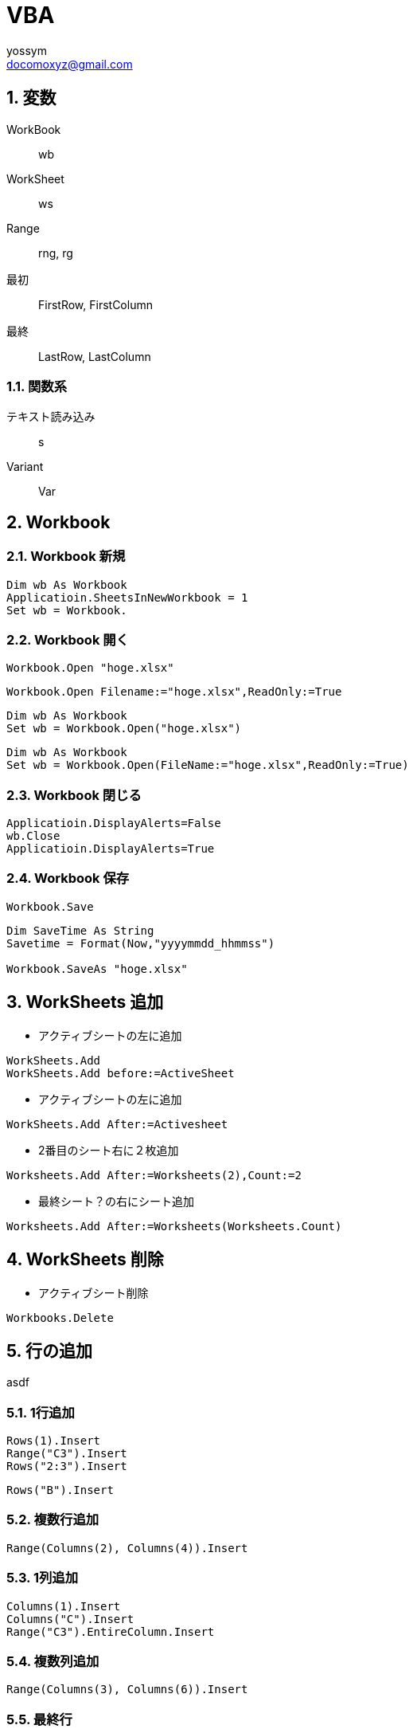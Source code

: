 = VBA
// 著者の名前(省略可)<メールアドレス(省略可能)>
// バージョンや作成日(省略可)
:Author:	yossym
:Email:     docomoxyz@gmail.com
:Date:      	2020-09-06
:Revision:  0.1

:toc:
:sectnums:
:toclevels: 5

:lang: ja
:doctype: book
:docname: VBA
:toclevels: 5
:sectnums:
:sectnumlevels: 5
// :source-highlighter: pygments
:source-language: VBscript
:toc: right
// :toc: left
:toc-title: 目次

== 変数

WorkBook::
        wb
WorkSheet::
        ws
Range::
        rng, rg

最初::
        FirstRow, FirstColumn
最終::
        LastRow, LastColumn


=== 関数系

テキスト読み込み::
	s

Variant::
	Var




== Workbook

=== Workbook 新規

[source,vbscript]
----
Dim wb As Workbook
Applicatioin.SheetsInNewWorkbook = 1
Set wb = Workbook.
----

=== Workbook 開く

[source,vbscript]
----
Workbook.Open "hoge.xlsx"
----

[source,vbscript]
----
Workbook.Open Filename:="hoge.xlsx",ReadOnly:=True
----

[source,vbscript]
----
Dim wb As Workbook
Set wb = Workbook.Open("hoge.xlsx")
----

[source,vbscript]
----
Dim wb As Workbook
Set wb = Workbook.Open(FileName:="hoge.xlsx",ReadOnly:=True)
----

=== Workbook 閉じる

[source,vbscript]
----
Applicatioin.DisplayAlerts=False
wb.Close
Applicatioin.DisplayAlerts=True
----

=== Workbook 保存

[source,vbscript]
----
Workbook.Save
----

[source,vbscript]
----
Dim SaveTime As String
Savetime = Format(Now,"yyyymmdd_hhmmss")

Workbook.SaveAs "hoge.xlsx"
----


== WorkSheets 追加

* アクティブシートの左に追加
[source,vbscript]
----
WorkSheets.Add
WorkSheets.Add before:=ActiveSheet
----




* アクティブシートの左に追加
[source,vbscript]
----
WorkSheets.Add After:=Activesheet
----

* 2番目のシート右に２枚追加
[source,vbscript]
----
Worksheets.Add After:=Worksheets(2),Count:=2
----

* 最終シート？の右にシート追加
[source,vbscript]
----
Worksheets.Add After:=Worksheets(Worksheets.Count)
----


== WorkSheets 削除

* アクティブシート削除
[source,vbscript]
----
Workbooks.Delete
----

== 行の追加


asdf

=== 1行追加
[source,vbscript]
----
Rows(1).Insert
Range("C3").Insert
Rows("2:3").Insert
----

[source,vbscript]
----
Rows("B").Insert
----

=== 複数行追加
[source,vbscript]
----
Range(Columns(2), Columns(4)).Insert
----

=== 1列追加

[source,vbscript]
----
Columns(1).Insert
Columns("C").Insert
Range("C3").EntireColumn.Insert
----

=== 複数列追加

[source,vbscript]
----
Range(Columns(3), Columns(6)).Insert
----


=== 最終行

[source,vbscript]
----
Dim LastRow As Long
LastRow = Cells(Rows.Count, 1).End(xlUp).Row
----

=== 最終列

[source,vbscript]
----
Dim LastColumn As Long
LastColumn = Cells(1, Columns.Count).End(xlToLeft).Column
----

=== Selection


[source,vbscript]
----
Range("A3").CurrentRegion.Selct
----

[source,vbscript]
----
Range("A3").UsedRange.Select
----


== セル

=== セルの指定


[source,vbscript]
----
Range("C3").Select

	   A B C D E
	 ＋ーーーーーーーーーーーーーー
	1｜□□□
	2｜□□□
	3｜□□■
	4｜
	5｜
	6｜
	7｜
	8｜
	9｜
----

* [red]#エラーになる#
[source,vbscript]
----
Range(Cells(3,3)).Select
----

[source,vbscript]
----
Range("A3:B6").Select

	   A B C D E
	 ＋ーーーーーーーーーーーーーー
	1｜
	2｜
	3｜■■
	4｜■■
	5｜■■
	6｜■■
	7｜
	8｜
	9｜
	｜
----

[source,vbscript]
----
Range("A3,B6").Select

	   A B C D E
	 ＋ーーーーーーーーーーーーーー
	1｜
	2｜
	3｜■
	4｜
	5｜
	6｜　■
	7｜
	8｜
	9｜
	｜
----

[source,vbscript]
----
Range("A3","B6").Select
	   A B C D E
	 ＋ーーーーーーーーーーーーーー
	1｜
	2｜
	3｜■■
	4｜■■
	5｜■■
	6｜■■
	7｜
	8｜
	9｜
----

[source,vbscript]
----
Range("A3:B6","C9:D12").Select

	   A B C D E
	 ＋ーーーーーーーーーーーーーー
	1｜
	2｜
	3｜■■■■
	4｜■■■■
	5｜■■■■
	6｜■■■■
	7｜■■■■
	8｜■■■■
	9｜■■■■
	0｜■■■■
	1｜■■■■
	2｜■■■■
	3｜
----

[source,vbscript]
----
Range(Cells(3,3), Cells(6,6)).Select

	   A B C D E
	 ＋ーーーーーーーーーーーーーー
	1｜
	2｜
	3｜　　■■■■
	4｜　　■■■■
	5｜　　■■■■
	6｜　　■■■■
	7｜
----

[source,vbscript]
----
Range("A3:B6,C9:D12").Select

	   A B C D E
	 ＋ーーーーーーーーーーーーーー
	1｜
	2｜
	3｜■■
	4｜■■
	5｜■■
	6｜■■
	7｜
	8｜
	9｜　　■■
	0｜　　■■
	1｜　　■■
	2｜　　■■
	3｜
----



=== セルの追加


[source,vbscript]
----
' 引数なしなら左に移動'
Range("A3:B6").Insert
----

[source,vbscript]
----
Range("A3:B6").Insert shift:=xlShiftToRight
----

* XlInsertShiftDirection 列挙 (Excel)

[options="header"]
|===
 | 名前           | 値    | 説明
 | xlShiftDown    | -4121 | セルを挿入後、下に伸ばす
 | xlShiftToRight | -4161 | セルを挿入後、右に伸ばす
|===

=== セルの値コピー(Fill*)

* 次の使用例は、シート 1 のセル A1 の内容をセル A1:A10 の範囲に複写します。
[source,vbscript]
----
Worksheets("Sheet1").Range("A1:A10").FillDown
----

* 次の使用例は、シート 1 のセル M1 の内容と書式をセル範囲 A1:M1 に複写します。
[source,vbscript]
----
Worksheets("Sheet1").Range("A1:M1").FillLeft
----

* 次の使用例は、シート 1 のセル A1 の内容と書式をセル範囲 A1:M1 に複写します。
[source,vbscript]
----
Worksheets("Sheet1").Range("A1:M1").FillRight
----

* 次の使用例は、シート 1 のセル A10 の内容と書式をセル範囲 A1:A10 に複写します。
[source,vbscript]
----
Worksheets("Sheet1").Range("A1:A10").FillUp
----

=== コピペ

* 普通にコピペ
[source,VBSCRIPT]
----
Range("R25:R30").Select
Selection.Copy
Range("U25").Select
Selection.PasteSpecial
----

* 1列をコピーして1行にペースト
[source,VBSCRIPT]
----
Range("R25:R30").Select
Selection.Copy
Range("U25").Select
Selection.PasteSpecial Transpose:=True
----

=== ソート
* A1:C5の範囲をA1を基準にソート
[source,VBSCRIPT]
----
Range(cells(1,1),cells(5,3))

Call Range("A1:C5").Sort(key1:=Range("A1"), _
    order1:=xlDescending)

Call Range(Cells(1, 1), Cells(5, 3)).Sort(key1:=Range(Cells(1, 1), Cells(1, 1)), _
    order1:=xlDescending)

Call Range(Cells(1, 1), Cells(5, 3)).Sort(key1:=Cells(1, 1), _
    order1:=xlDescending)
----

* A1:C5の範囲をA1,B1を基準にソート
[source,VBSCRIPT]
----
Call Range("A1:C5").Sort(key1:=Range("A1"), _
    order1:=xlAscending, _
    key2:=Range("B1"), _
    order2:=xlAscending)
----

== ファイル

=== ファイル読み込み(sjis,FileSystemObject)

参照設定::
Microsoft ScrptingRuntime

[source,VBSCRIPT]
----
Dim fso As New Scrpting.Filesystemobject
Dim ts as TextSream
Dim s As String

Set ts = fso.OpenTextFile(FileName)

Do While ts.AtEndOfStream <> True
    s = ts.ReadLine
    ...
Loop
ts.Close
----

=== ファイル読み込み(UTF-8,ADODB)

参照設定::
ActiveX Data Objects 6.1 Library

[source,VBSCRIPT]
----

----


=== ファイル書き込み(sjis,FileSystemObject)

参照設定::
Microsoft ScrptingRuntime

[source,VBSCRIPT]
----
Dim fso As New Scrpting.Filesystemobject
Dim ts as TextSream

' ファイルが存在すればサイズ0にして書き込み
Set ts = fso.OpenTextFile(FileName,ForWriting,True)
ts.WriteLine("This is a  pen.")
ts.Close
----

=== ファイル書き込み(UTF-8,ADODB)











=== ファイル一覧取得

参照設定::
Microsoft ScrptingRuntime

[source,VBSCRIPT]
----
Dim fl As File
Dim fso As New Scrpting.Filesystemobject

For Each fl in fso.GetFolder(Path).Files
    fl.Name,Fl.Type
Next
----

=== フォルダ一覧

参照設定::
Microsoft ScrptingRuntime

[source,VBSCRIPT]
----
Dim fd As Folder
Dim fso As New Scrpting.Filesystemobject

For Each fd In fso.getFolder(Path).subFolders
    fd.Name fd.Path
Next
----
=== 特殊フォルダ

参照設定::
Microsoft ScrptingRuntime


=== FileSystemObject オブジェクト

参照設定::
Microsoft ScrptingRuntime




==== メソッド

===== BuildPath メソッド

フォルダーパスとフォルダーまたはファイルの名前を結合し、有効なパス区切り記号と
の組み合わせを返します。

* 構文

[source,vbscript]
----
object.BuildPath (path, name)
----

[options="header"]
|===
 | Part   | Description
 | object | 必須です。 常に FileSystemObject の名前。
 | path   | 必須。 _名前_を組み合わせる既存のパス。 絶対パスまたは相対パスを指定することができ、既存のフォルダーを指定する必要はありません。
 | name   | 必ず指定します。 既存の_パス_に追加されるフォルダーまたはファイルの名前。
|===

* 注釈

BuildPath メソッドでは、必要な場合に限り、既存のパスと名前の間に追加のパス区切
りを挿入します。


===== CopyFile メソッド

1 つまたは複数のファイルを別の場所にコピーします。

* 構文

[source,vbscript]
----
object.CopyFile source, destination, [ overwrite ]
----

[options="header"]
|===
|パーツ |説明
|object |必ず指定します。 object は、常に FileSystemObject の名前です。
|source |必須。 コピーする 1 つ以上のファイルを示す、ファイル指定用文字列。ワイルドカード文字も使用できます。
|destination |必須です。 source から 1 つ以上のファイルをコピーする先を指定する文字列。 ワイルドカード文字は使用できません。
|overwrite |省略可能。 既存のファイルを上書きできるかどうかを示すブール値です。 True の場合はファイルが上書きされ、False の場合は上書きされません。 既定値は True です。 destination に読み取り専用属性が設定されている場合は、overwrite の値にかかわらず CopyFile は失敗します。
|===

* 解説

ワイルドカード文字を使用できるのは、 source 引数の最後のパス コンポーネントだ
けです。 たとえば、以下を使用できます。

[source,vbscript]
----
FileSystemObject.CopyFile "c:\mydocuments\letters\*.doc", "c:\tempfolder\"
----

以下のようには使用できません。

[source,vbscript]
----
FileSystemObject.CopyFile "c:\mydocuments\*\R1???97.xls", "c:\tempfolder"
----

source にワイルドカード文字が含まれている場合や、destination がパスの区切り文
字 (**) で終わっている場合は、destination は一致するファイルのコピー先となる既
存のフォルダーと見なされます。 それ以外の場合は、destination は作成するファイ
ルの名前と見なされます。 いずれの場合も、個々のファイルのコピー時に起こり得る
ことは 3 つあります。


1. destination が存在しない場合は、source がコピーされます。 これは通常のケー
   スです。

2. destination が既存のファイルの場合、 overwrite が False のときはエラーが発
   生します。 True のときは既存のファイルを上書きして source がコピーされます。

3. destination がディレクトリの場合は、エラーが発生します。

source でワイルドカード文字が使用されていて、どのファイルとも一致しなかった場
合も、エラーが発生します。 いずれかのエラーが発生した時点で CopyFile メソッド
の実行は停止されます。 エラーが発生するまでに行われた変更を取り消したり元に戻
したりする処理は一切行われません。

===== CopyFolder メソッド

フォルダーを再帰的に別の場所にコピーします。

* 構文

[source,vbscript]
----
object.CopyFolder source, destination, [ overwrite ]
----

[options="header"]
|===
|パーツ |説明
|object |必ず指定します。 常に FileSystemObject の名前。
|source |必須。 コピーする 1 つ以上のフォルダーを指定する文字列です。ワイルドカード文字を使用できます。
|destination |必須です。 source のフォルダーとサブフォルダーのコピー先を指定する文字列です。 ワイルドカード文字は使用できません。
|overwrite |省略可能。 既存のフォルダーを上書きするかどうかを示す ブール 値です。 True の場合はファイルが上書きされ、 False の場合は上書きされません。 既定値は True です。
|===

* 解説

ワイルドカード文字を使用できるのは、 source 引数の最後のパス コンポーネントだ
けです。 たとえば、以下を使用できます。

[source,vbscript]
----
FileSystemObject.CopyFolder "c:\mydocuments\letters\*", "c:\tempfolder\"
----

以下のようには使用できません。

[source,vbscript]
----
FileSystemObject.CopyFolder "c:\mydocuments\*\*", "c:\tempfolder\"
----

source にワイルドカード文字が含まれている場合や、destination がパスの区切り文
字 ()) で終わっている場合は、destination は一致するフォルダーとサブフォルダー
のコピー先となる既存のフォルダーと見なされます。 

それ以外の場合は、destinationは作成するフォルダーの名前と見なされます。 

いずれの場合も、個々のフォルダーがコピーされるときに起こり得ることは 4 つあり
ます。


1. destination が存在しない場合は、source フォルダーとそのすべての内容がコピー
   されます。 これは通常のケースです。

2. destination が既存のファイルの場合は、エラーが発生します。

3. destination がディレクトリの場合は、フォルダーとそのすべての内容のコピーを
   しようとします。 source に含まれているファイルが destination に既に存在する
場合は、overwrite が False に設定されているとエラーが発生します。 それ以外の場
合、ファイルを既存のファイルにコピーしようとします。

4. destination が読み取り専用のディレクトリで、overwrite が False の場合、既存
   の読み取り専用のファイルをそのディレクトリにコピーしようとするとエラーが発
生します。

source でワイルドカード文字が使用されていて、どのフォルダーとも一致しなかった
場合も、エラーが発生します。

CopyFolder メソッドは、最初のエラーが発生した時点で処理を中止します。 エラーが
発生するまでに行われた変更を取り消したり元に戻したりする処理は一切行われません。

===== CreateFolder メソッド

フォルダーを作成します。

* 構文

[source,vbscript]
----
object.CreateFolder (foldername)
----

[options="header"]
|===
|パーツ |説明
|object |必須です。 常に FileSystemObject の名前。
|foldername |必ず指定します。 作成するフォルダーを識別する 文字列式です。
|===

* 注釈

指定したフォルダーがすでに存在する場合は、エラーが発生します。




===== CreateTextFile メソッド

指定されたファイル名を作成し、ファイルの読み取りまたは書き込みに使用できる**TextStream** オブジェクトを返します。


* 構文


[source,vbscript]
----
object.CreateTextFile (filename, [ overwrite, [ unicode ]])
----

[options="header"]
|===
|パーツ |説明
|object |必須です。 常に**FileSystemObject** または**Folder** オブジェクトの名前を指定します。
|filename |必須。 作成するファイルを示す 文字列式。
|overwrite |省略可能。 既存のファイルを上書きできるかどうかを示す Boolean 値。 ファイルを上書きできる場合は True 、上書きできない場合は False です。 省略した場合、既存のファイルは上書きできます。
|unicode |省略可能。 Unicode ファイルを作成するか、ASCII ファイルを作成するかを示す Boolean 値です。 Unicode ファイルとして作成する場合は True 、ASCII ファイルとして作成する場合は False です。 省略した場合は、ASCII ファイルとみなされます。
|===

* 注釈

次のコードは、 CreateTextFileメソッドを使用して、テキストファイルを作成して開
く方法を示しています。 _Overwrite_引数がFalseの場合、または指定されていない場
合は、既に存在する_ファイル名_に対してエラーが発生します。


[source,vbscript]
----
Sub CreateAfile
    Set fs = CreateObject("Scripting.FileSystemObject")
    Set a = fs.CreateTextFile("c:\testfile.txt", True)
    a.WriteLine("This is a test.")
    a.Close
End Sub
----

===== DeleteFile メソッド

指定したファイルを削除します。

* 構文

[source,vbscript]
----
object.DeleteFile filespec, [ force ]
----


[options="header"]
|===
|パーツ |説明
|object |必須です。 常に FileSystemObject の名前。
|filespec |必須。 削除するファイルの名前です。 __ 最後のパス コンポーネントではワイルドカード文字を使用できます。
|force |省略可能。 読み取り専用属性が設定されているファイルを削除する場合は、 Trueを指定するブール型 (Boolean) の値を指定します。False(既定値)。
|===


* 注釈

一致するファイルが見つからない場合はエラーが発生します。 DeleteFile メソッドは、
最初のエラーが発生した時点で中止されます。 エラーが発生する前に行われた変更は
ロールバックされません (元に戻されません)。

===== DeleteFolder メソッド

指定したフォルダーおよびその内容を削除します。























































































== Collection, Dictionary


[cols="1,4,4",options="header"]
|===
||Collection|Dictionary
|宣言|Dim c As New Collection| Dim d As New Scripting.Dictionary
| 追加| c.Add Item:=100,key:="This is a pen." +
c.Add   +
c.Add 200."This"| d.Add key:="Orange",Item:=100 +
d.Add "Apple",200
|item取得|a|b
|===








== グラフ

=== グラフ作成

[source,VBSCRIPT]
----
Dim rng As Range

    Set rng = Range("C1").CurrentRegion

With ActiveSheet.Shapes.AddChart.Chart
    .ChartType = xlXYScatterLines
    .SetSourceData rng
End With
----


* Xlcharttype クラス列挙 (Excel)

[options="header"]
|===
 | 名前                       | 値    | 説明
 | xl3DBarClustered           | 60    | 3-D 集合横棒
 | xl3DBarStacked             | 61    | 3-D 積み上げ横棒
 | xl3DBarStacked100          | 62    | 3-D 100% 積み上げ横棒
 | xl3DColumn                 | -4100 | 3-D 縦棒
 | xl3DColumnClustered        | 54    | 3-D 集合縦棒
 | xl3DColumnStacked          | 55    | 3-D 積み上げ縦棒
 | xl3DColumnStacked100       | 56    | 3-D 100% 積み上げ縦棒
 | xlLine                     | 2/4   | 折れ線
 | xlLineMarkers              | 65    | マーカー付き折れ線
 | xlLineMarkersStacked       | 66    | マーカー付き積み上げ折れ線
 | xlLineMarkersStacked100    | 67    | マーカー付き 100% 積み上げ折れ線
 | xlLineStacked              | 63    | 積み上げ折れ線
 | xlLineStacked100           | 64    | 100% 積み上げ折れ線
 | xlXYScatter                | -4169 | 散布図
 | xlXYScatterLines           | 74    | [red]#折れ線付き散布図#
 | xlXYScatterLinesNoMarkers  | 75    | 折れ線付き散布図 (データ マーカーなし)
 | xlXYScatterSmooth          | 72    | 平滑線付き散布図
 | xlXYScatterSmoothNoMarkers | 73    | 平滑線付き散布図 (データ マーカーなし)
|===

=== グラフのタイトル変更

[source,VBSCRIPT]
----
With ActiveSheet.ChartObjects(1).Chart
    .HasTitle = True	'　まずは有効にしてから内容を指定する
    .ChartTitle.Text = "タイトル"
End With
----

[source,VBSCRIPT]
----
ActiveSheet.ChartObjects(1).Select
With ActiveChart
    .HasTitle = True	'　まずは有効にしてから内容を指定する
    .ChartTitle.Caption = "title"
End With
----

=== 軸の設定
==== 軸のタイトル

[source,VBSCRIPT]
----
' グラフのX軸(横軸)のタイトルを設定
ActiveChart.Axes(xlCategory, xlPrimary).HasTitle = True
ActiveChart.Axes(xlCategory, xlPrimary).AxisTitle.Characters.Text = "X軸タイトル"
----

[source,VBSCRIPT]
----
' グラフのY軸(縦軸)のタイトルを設定
ActiveChart.Axes(xlValue, xlPrimary).HasTitle = True
ActiveChart.Axes(xlValue, xlPrimary).AxisTitle.Characters.Text = "Y軸タイトル" 
----

==== 横軸？の最小値、最大値


=== マーカー設定

markersize::
2 から 72

* XlMarkerStyle 列挙 (Excel)
折れ線グラフ、散布図、またはレーダー チャートで、データ要素またはデータ系列の
マーカーのスタイルを設定します。
[options="header"]
|===
 | 名前                   | 値    | 説明
 | xlMarkerStyleAutomatic | -4105 | 自動マーカー
 | xlMarkerStyleCircle    | ~     | 円形のマーカー
 | xlMarkerStyleDash      | -4115 | 長い棒のマーカー
 | xlMarkerStyleDiamond   | pbm-2 | ひし形のマーカー
 | xlMarkerStyleDot       | -4118 | 短い棒のマーカー
 | xlMarkerStyleNone      | -4142 | マーカーなし
 | xlMarkerStylePicture   | -4147 | 画像マーカー
 | xlMarkerStylePlus      | i-9   | 正符号 (+) 付きの四角形のマーカー
 | xlMarkerStyleSquare    | 1-d   | 四角形のマーカー
 | xlMarkerStyleStar      | 5     | アスタリスク (*) 付きの四角形のマーカー
 | xlMarkerStyleTriangle  | 1/3   | 三角形のマーカー
 | xlMarkerStyleX         | -4168 | X 印付きの四角形のマーカー
|===



[source,VBSCRIPT]
----
Dim Co As ChartObject
Dim Sc As Series

For Each Co In ActiveSheet.ChartObjects
    Debug.Print Co.Name

    For Each Sc In Co.Chart.SeriesCollection
        Debug.Print Sc.MarkerSize
        Debug.Print Sc.MarkerStyle

        Sc.MarkerSize = 12
        Sc.MarkerStyle
    Next
Next
----





//	vim:fileencoding=utf-8:ff=unix:
